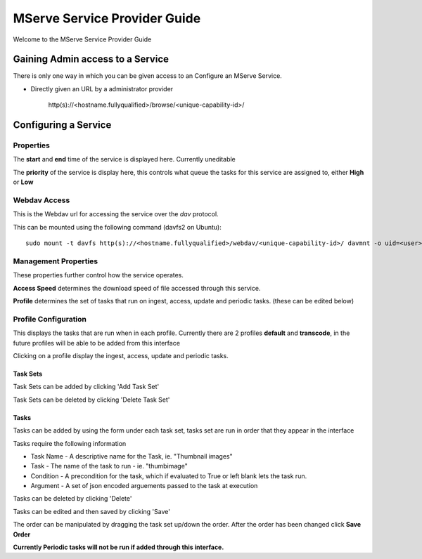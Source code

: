 MServe Service Provider Guide
##############################

Welcome to the MServe Service Provider Guide

Gaining Admin access to a  Service
**********************************

There is only one way in which you can be given access to an Configure an MServe Service.

* Directly given an URL by a administrator provider

   http(s)://<hostname.fullyqualified>/browse/<unique-capability-id>/

Configuring a Service
**********************

Properties
-----------

The **start** and **end** time of the service is displayed here. Currently uneditable

The **priority** of the service is display here, this controls what queue the tasks for this service are assigned to, either **High** or **Low**

Webdav Access
--------------

This is the Webdav url for accessing the service over the *dav* protocol.

This can be mounted using the following command (davfs2 on Ubuntu)::

   sudo mount -t davfs http(s)://<hostname.fullyqualified>/webdav/<unique-capability-id>/ davmnt -o uid=<user>,gid=<group>

Management Properties
----------------------

These properties further control how the service operates.

.. image:: images/mserve-manprop.png

**Access Speed** determines the download speed of file accessed through this service.

**Profile** determines the set of tasks that run on ingest, access, update and periodic tasks. (these can be edited below)

Profile Configuration
----------------------

This displays the tasks that are run when in each profile. Currently there are 2 profiles **default** and **transcode**, in the future profiles will be able to be added from this interface

Clicking on a profile display the ingest, access, update and periodic tasks.

""""""""""""""
Task Sets
""""""""""""""

Task Sets can be added by clicking 'Add Task Set'

Task Sets can be deleted by clicking 'Delete Task Set'

"""""""
Tasks
"""""""

Tasks can be added by using the form under each task set, tasks set are run in order that they appear in the interface

Tasks require the following information

* Task Name - A descriptive name for the Task, ie. "Thumbnail images"
* Task - The name of the task to run - ie. "thumbimage"
* Condition - A precondition for the task, which if evaluated to True or left blank lets the task run.
* Argument - A set of json encoded arguements passed to the task at execution

Tasks can be deleted by clicking 'Delete'

Tasks can be edited and then saved by clicking 'Save'

.. image:: images/mserve-taskset.png

The order can be manipulated by dragging the task set up/down the order. After the order has been changed click **Save Order**


**Currently Periodic tasks will not be run if added through this interface.**

